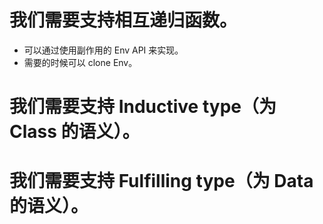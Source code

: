 * 我们需要支持相互递归函数。

- 可以通过使用副作用的 Env API 来实现。
- 需要的时候可以 clone Env。

* 我们需要支持 Inductive type（为 Class 的语义）。

* 我们需要支持 Fulfilling type（为 Data 的语义）。
